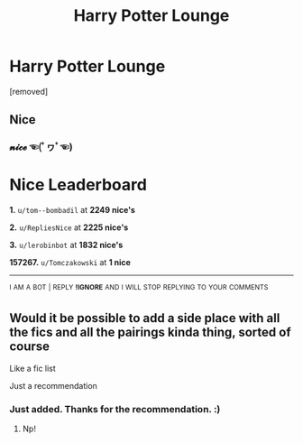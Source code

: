 #+TITLE: Harry Potter Lounge

* Harry Potter Lounge
:PROPERTIES:
:Score: 3
:DateUnix: 1583720914.0
:DateShort: 2020-Mar-09
:FlairText: Self-Promotion
:END:
[removed]


** Nice
:PROPERTIES:
:Author: Tomczakowski
:Score: 2
:DateUnix: 1583732642.0
:DateShort: 2020-Mar-09
:END:

*** 𝓷𝓲𝓬𝓮 ☜(ﾟヮﾟ☜)

* Nice Leaderboard
  :PROPERTIES:
  :CUSTOM_ID: nice-leaderboard
  :END:
*1.* =u/tom--bombadil= at *2249 nice's*

*2.* =u/RepliesNice= at *2225 nice's*

*3.* =u/lerobinbot= at *1832 nice's*

*157267.* =u/Tomczakowski= at *1 nice*

--------------

^{I} ^{AM} ^{A} ^{BOT} ^{|} ^{REPLY} ^{*!IGNORE*} ^{AND} ^{I} ^{WILL} ^{STOP} ^{REPLYING} ^{TO} ^{YOUR} ^{COMMENTS}
:PROPERTIES:
:Author: nice-scores
:Score: 1
:DateUnix: 1583734677.0
:DateShort: 2020-Mar-09
:END:


** Would it be possible to add a side place with all the fics and all the pairings kinda thing, sorted of course

Like a fic list

Just a recommendation
:PROPERTIES:
:Author: Erkkifloof
:Score: 2
:DateUnix: 1583774434.0
:DateShort: 2020-Mar-09
:END:

*** Just added. Thanks for the recommendation. :)
:PROPERTIES:
:Score: 1
:DateUnix: 1583801740.0
:DateShort: 2020-Mar-10
:END:

**** Np!
:PROPERTIES:
:Author: Erkkifloof
:Score: 2
:DateUnix: 1583829918.0
:DateShort: 2020-Mar-10
:END:
